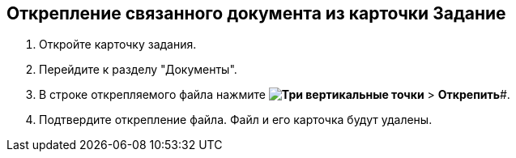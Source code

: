 
== Открепление связанного документа из карточки Задание

[[task_yvd_vhs_vs__steps_epq_pbm_nj]]
. Откройте карточку задания.
. Перейдите к разделу "Документы".
. В строке открепляемого файла нажмите *image:buttons/verticalDots.png[Три вертикальные точки]* > *Открепить*#.
. Подтвердите открепление файла. Файл и его карточка будут удалены.
